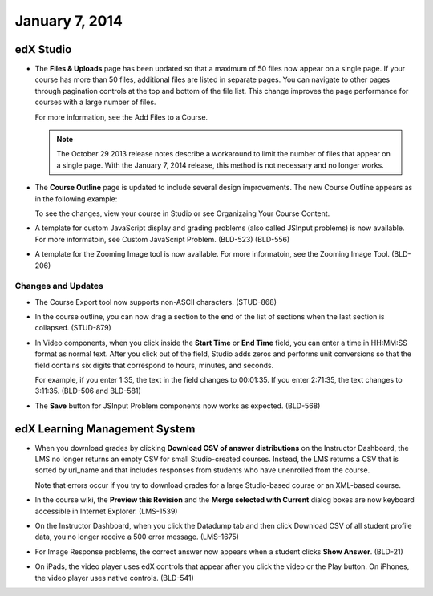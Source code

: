 ###################################
January 7, 2014
###################################



*************
edX Studio
*************


* The **Files & Uploads** page has been updated so that a maximum of 50 files now appear on a single page. If your course has more than 50 files, additional files are listed in separate pages. You can navigate to other pages through pagination controls at the top and bottom of the file list.  This change improves the page performance for courses with a large number of files.

  For more information, see the Add Files to a Course.

  .. note::  The October 29 2013 release notes describe a workaround to limit the number of files that appear on a single page. With the January 7, 2014 release, this method is not necessary and no longer works.


* The **Course Outline** page is updated to include several design improvements. The new Course Outline appears as in the following example:

  .. image::  images/course_outline.png
    :alt: The Course Outline

  To see the changes, view your course in Studio or see Organizaing Your Course Content.

* A template for custom JavaScript display and grading problems (also called JSInput problems) is now available. For more informatoin, see Custom JavaScript Problem. (BLD-523) (BLD-556)

* A template for the Zooming Image tool is now available. For more informatoin, see the Zooming Image Tool. (BLD-206)

==========================
Changes and Updates
==========================

* The Course Export tool now supports non-ASCII characters. (STUD-868)

* In the course outline, you can now drag a section to the end of the list of sections when the last section is collapsed. (STUD-879)

* In Video components, when you click inside the **Start Time** or **End Time** field, you can enter a time in HH:MM:SS format as normal text. After you click out of the field, Studio adds zeros and performs unit conversions so that the field contains six digits that correspond to hours, minutes, and seconds.

  For example, if you enter 1:35, the text in the field changes to 00:01:35. If you enter 2:71:35, the text changes to 3:11:35. (BLD-506 and BLD-581)

* The **Save** button for JSInput Problem components now works as expected. (BLD-568)



***************************************
edX Learning Management System
***************************************


* When you download grades by clicking **Download CSV of answer distributions** on the Instructor Dashboard, the LMS no longer returns an empty CSV for small Studio-created courses. Instead, the LMS returns a CSV that is sorted by url_name and that includes responses from students who have unenrolled from the course.

  Note that errors occur if you try to download grades for a large Studio-based course or an XML-based course.

* In the course wiki, the **Preview this Revision** and the **Merge selected with Current** dialog boxes are now keyboard accessible in Internet Explorer. (LMS-1539)

* On the Instructor Dashboard, when you click the Datadump tab and then click Download CSV of all student profile data, you no longer receive a 500 error message. (LMS-1675)

* For Image Response problems, the correct answer now appears when a student clicks **Show Answer**. (BLD-21)

* On iPads, the video player uses edX controls that appear after you click the video or the Play button. On iPhones, the video player uses native controls. (BLD-541)


